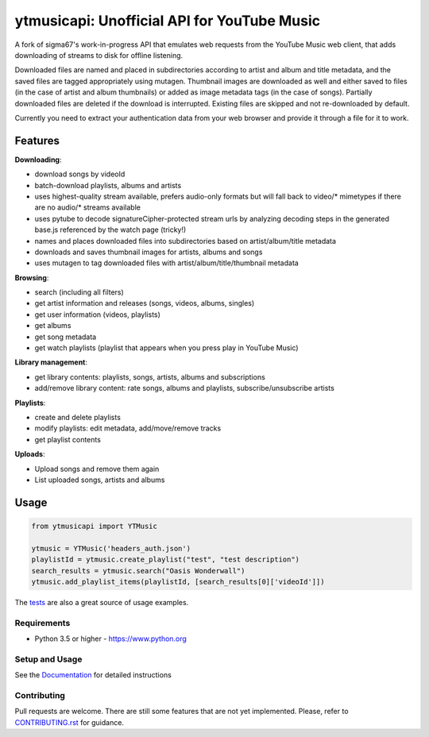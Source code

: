 ytmusicapi: Unofficial API for YouTube Music
############################################

.. image:: https://img.shields.io/pypi/dm/ytmusicapi?style=flat-square
    :alt: PyPI Downloads
    :target: https://pypi.org/project/ytmusicapi/

.. image:: https://img.shields.io/codecov/c/github/sigma67/ytmusicapi?style=flat-square
    :alt: Code coverage
    :target: https://codecov.io/gh/sigma67/ytmusicapi

.. image:: https://img.shields.io/github/v/release/sigma67/ytmusicapi?style=flat-square
    :alt: Latest release
    :target: https://github.com/sigma67/ytmusicapi/releases/latest

.. image:: https://img.shields.io/github/commits-since/sigma67/ytmusicapi/latest?style=flat-square
    :alt: Commits since latest release
    :target: https://github.com/sigma67/ytmusicapi/commits


A fork of sigma67's work-in-progress API that emulates web requests from the YouTube Music web client, that adds downloading of streams to disk for offline listening.

Downloaded files are named and placed in subdirectories according to artist and album and title metadata, and the saved files are tagged appropriately using mutagen. Thumbnail images are
downloaded as well and either saved to files (in the case of artist and album thumbnails) or added as image metadata tags (in the case of songs). Partially downloaded files are deleted
if the download is interrupted. Existing files are skipped and not re-downloaded by default. 

Currently you need to extract your authentication data from your web browser and provide it through a file for it to work.

.. features

Features
--------
| **Downloading**:

* download songs by videoId
* batch-download playlists, albums and artists
* uses highest-quality stream available, prefers audio-only formats but will fall back to video/* mimetypes if there are no audio/* streams available
* uses pytube to decode signatureCipher-protected stream urls by analyzing decoding steps in the generated base.js referenced by the watch page (tricky!)
* names and places downloaded files into subdirectories based on artist/album/title metadata
* downloads and saves thumbnail images for artists, albums and songs
* uses mutagen to tag downloaded files with artist/album/title/thumbnail metadata

| **Browsing**:

* search (including all filters)
* get artist information and releases (songs, videos, albums, singles)
* get user information (videos, playlists)
* get albums
* get song metadata
* get watch playlists (playlist that appears when you press play in YouTube Music)

| **Library management**:

* get library contents: playlists, songs, artists, albums and subscriptions
* add/remove library content: rate songs, albums and playlists, subscribe/unsubscribe artists

| **Playlists**:

* create and delete playlists
* modify playlists: edit metadata, add/move/remove tracks
* get playlist contents

| **Uploads**:

* Upload songs and remove them again
* List uploaded songs, artists and albums


Usage
------
.. code-block:: python

    from ytmusicapi import YTMusic

    ytmusic = YTMusic('headers_auth.json')
    playlistId = ytmusic.create_playlist("test", "test description")
    search_results = ytmusic.search("Oasis Wonderwall")
    ytmusic.add_playlist_items(playlistId, [search_results[0]['videoId']])

The `tests <https://github.com/sigma67/ytmusicapi/blob/master/tests/test.py>`_ are also a great source of usage examples.

.. end-features

Requirements
==============

- Python 3.5 or higher - https://www.python.org

Setup and Usage
===============

See the `Documentation <https://ytmusicapi.readthedocs.io/en/latest/usage.html>`_ for detailed instructions

Contributing
==============

Pull requests are welcome. There are still some features that are not yet implemented.
Please, refer to `CONTRIBUTING.rst <https://github.com/sigma67/ytmusicapi/blob/master/CONTRIBUTING.rst>`_ for guidance.